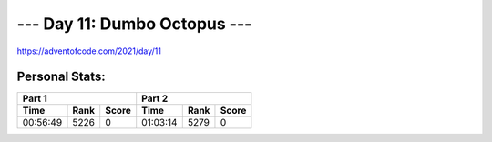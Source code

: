 
*****************************
--- Day 11: Dumbo Octopus ---
*****************************
`<https://adventofcode.com/2021/day/11>`_


Personal Stats:
###############


========  ====  =====  ========  ====  =====
Part 1                 Part 2       
---------------------  ---------------------
Time      Rank  Score  Time      Rank  Score
========  ====  =====  ========  ====  =====
00:56:49  5226      0  01:03:14  5279      0
========  ====  =====  ========  ====  =====
